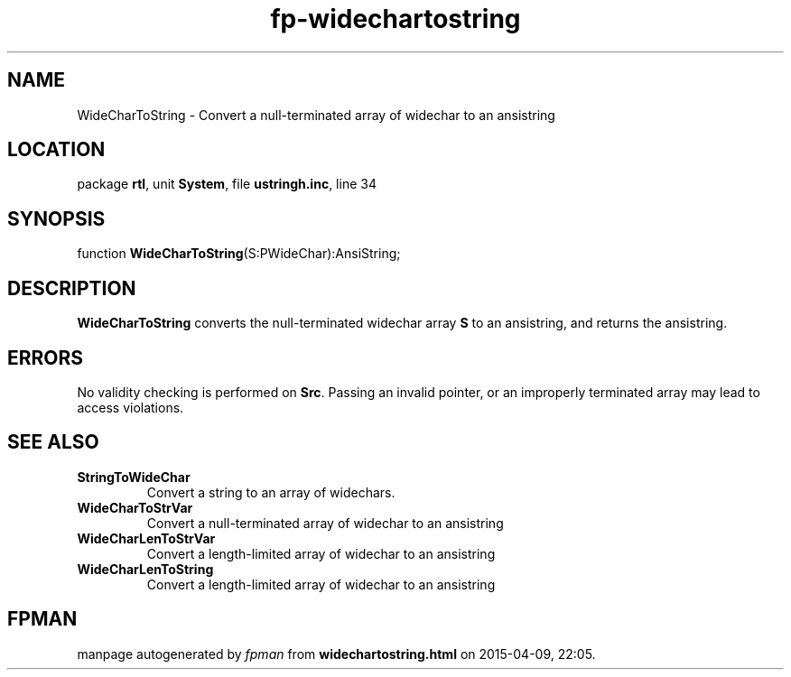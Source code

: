 .\" file autogenerated by fpman
.TH "fp-widechartostring" 3 "2014-03-14" "fpman" "Free Pascal Programmer's Manual"
.SH NAME
WideCharToString - Convert a null-terminated array of widechar to an ansistring
.SH LOCATION
package \fBrtl\fR, unit \fBSystem\fR, file \fBustringh.inc\fR, line 34
.SH SYNOPSIS
function \fBWideCharToString\fR(S:PWideChar):AnsiString;
.SH DESCRIPTION
\fBWideCharToString\fR converts the null-terminated widechar array \fBS\fR to an ansistring, and returns the ansistring.


.SH ERRORS
No validity checking is performed on \fBSrc\fR. Passing an invalid pointer, or an improperly terminated array may lead to access violations.


.SH SEE ALSO
.TP
.B StringToWideChar
Convert a string to an array of widechars.
.TP
.B WideCharToStrVar
Convert a null-terminated array of widechar to an ansistring
.TP
.B WideCharLenToStrVar
Convert a length-limited array of widechar to an ansistring
.TP
.B WideCharLenToString
Convert a length-limited array of widechar to an ansistring

.SH FPMAN
manpage autogenerated by \fIfpman\fR from \fBwidechartostring.html\fR on 2015-04-09, 22:05.

